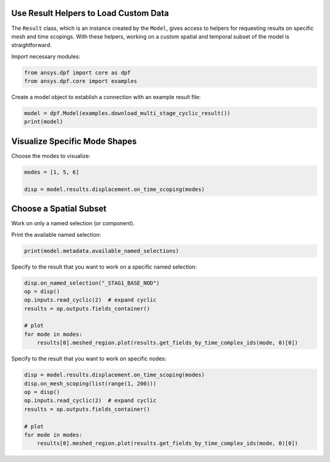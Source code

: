 
.. DO NOT EDIT.
.. THIS FILE WAS AUTOMATICALLY GENERATED BY SPHINX-GALLERY.
.. TO MAKE CHANGES, EDIT THE SOURCE PYTHON FILE:
.. "examples\00-basic\07-use_result_helpers.py"
.. LINE NUMBERS ARE GIVEN BELOW.

.. only:: html

    .. note::
        :class: sphx-glr-download-link-note

        Click :ref:`here <sphx_glr_download_examples_00-basic_07-use_result_helpers.py>`
        to download the full example code

.. rst-class:: sphx-glr-example-title

.. _sphx_glr_examples_00-basic_07-use_result_helpers.py:


.. _ref_use_result_helpers:

Use Result Helpers to Load Custom Data
~~~~~~~~~~~~~~~~~~~~~~~~~~~~~~~~~~~~~~
The ``Result`` class, which is an instance created by the ``Model``, gives
access to helpers for requesting results on specific mesh and time scopings.
With these helpers, working on a custom spatial and temporal subset of the
model is straightforward.

Import necessary modules:

.. GENERATED FROM PYTHON SOURCE LINES 13-17

.. code-block:: default


    from ansys.dpf import core as dpf
    from ansys.dpf.core import examples








.. GENERATED FROM PYTHON SOURCE LINES 18-19

Create a model object to establish a connection with an example result file:

.. GENERATED FROM PYTHON SOURCE LINES 19-22

.. code-block:: default

    model = dpf.Model(examples.download_multi_stage_cyclic_result())
    print(model)





.. rst-class:: sphx-glr-script-out

 Out:

 .. code-block:: none

    DPF Model
    ------------------------------
    Modal analysis
    Unit system: MKS: m, kg, N, s, V, A, degC
    Physics Type: Mecanic
    Available results:
         -  displacement: Nodal Displacement
         -  stress: ElementalNodal Stress 
         -  elastic_strain: ElementalNodal Strain
         -  structural_temperature: ElementalNodal Temperature
    ------------------------------
    DPF  Meshed Region: 
      3595 nodes 
      1557 elements 
      Unit: m 
      With solid (3D) elements
    ------------------------------
    DPF  Time/Freq Support: 
      Number of sets: 6 
    Cumulative     Frequency (Hz) LoadStep       Substep        Harmonic index  
    1              188.385357     1              1              0.000000        
    2              325.126418     1              2              0.000000        
    3              595.320548     1              3              0.000000        
    4              638.189511     1              4              0.000000        
    5              775.669703     1              5              0.000000        
    6              928.278013     1              6              0.000000        





.. GENERATED FROM PYTHON SOURCE LINES 23-26

Visualize Specific Mode Shapes
~~~~~~~~~~~~~~~~~~~~~~~~~~~~~~
Choose the modes to visualize:

.. GENERATED FROM PYTHON SOURCE LINES 26-30

.. code-block:: default

    modes = [1, 5, 6]

    disp = model.results.displacement.on_time_scoping(modes)








.. GENERATED FROM PYTHON SOURCE LINES 31-34

Choose a Spatial Subset
~~~~~~~~~~~~~~~~~~~~~~~
Work on only a named selection (or component).

.. GENERATED FROM PYTHON SOURCE LINES 36-37

Print the available named selection:

.. GENERATED FROM PYTHON SOURCE LINES 37-39

.. code-block:: default

    print(model.metadata.available_named_selections)





.. rst-class:: sphx-glr-script-out

 Out:

 .. code-block:: none

    ['BC', 'ELM', 'STAG1', 'STAG1HIGH', 'STAG1LOW', 'STAG2', 'STAG2HIGH', 'STAG2LOW', '_BC_NOD', '_FIXEDSU', '_INTF_ELM', '_INTF_NOD', '_NOD', '_STAG1_BASE_ELM', '_STAG1_BASE_NOD', '_STAG1_CYCHIGH_NOD', '_STAG1_CYCLOW_NOD', '_STAG2_BASE_ELM', '_STAG2_BASE_NOD', '_STAG2_CYCHIGH_NOD', '_STAG2_CYCLOW_NOD']




.. GENERATED FROM PYTHON SOURCE LINES 40-41

Specify to the result that you want to work on a specific named selection:

.. GENERATED FROM PYTHON SOURCE LINES 41-50

.. code-block:: default

    disp.on_named_selection("_STAG1_BASE_NOD")
    op = disp()
    op.inputs.read_cyclic(2)  # expand cyclic
    results = op.outputs.fields_container()

    # plot
    for mode in modes:
        results[0].meshed_region.plot(results.get_fields_by_time_complex_ids(mode, 0)[0])




.. rst-class:: sphx-glr-horizontal


    *

      .. image-sg:: /examples/00-basic/images/sphx_glr_07-use_result_helpers_001.png
          :alt: 07 use result helpers
          :srcset: /examples/00-basic/images/sphx_glr_07-use_result_helpers_001.png
          :class: sphx-glr-multi-img

    *

      .. image-sg:: /examples/00-basic/images/sphx_glr_07-use_result_helpers_002.png
          :alt: 07 use result helpers
          :srcset: /examples/00-basic/images/sphx_glr_07-use_result_helpers_002.png
          :class: sphx-glr-multi-img

    *

      .. image-sg:: /examples/00-basic/images/sphx_glr_07-use_result_helpers_003.png
          :alt: 07 use result helpers
          :srcset: /examples/00-basic/images/sphx_glr_07-use_result_helpers_003.png
          :class: sphx-glr-multi-img





.. GENERATED FROM PYTHON SOURCE LINES 51-52

Specify to the result that you want to work on specific nodes:

.. GENERATED FROM PYTHON SOURCE LINES 52-61

.. code-block:: default

    disp = model.results.displacement.on_time_scoping(modes)
    disp.on_mesh_scoping(list(range(1, 200)))
    op = disp()
    op.inputs.read_cyclic(2)  # expand cyclic
    results = op.outputs.fields_container()

    # plot
    for mode in modes:
        results[0].meshed_region.plot(results.get_fields_by_time_complex_ids(mode, 0)[0])



.. rst-class:: sphx-glr-horizontal


    *

      .. image-sg:: /examples/00-basic/images/sphx_glr_07-use_result_helpers_004.png
          :alt: 07 use result helpers
          :srcset: /examples/00-basic/images/sphx_glr_07-use_result_helpers_004.png
          :class: sphx-glr-multi-img

    *

      .. image-sg:: /examples/00-basic/images/sphx_glr_07-use_result_helpers_005.png
          :alt: 07 use result helpers
          :srcset: /examples/00-basic/images/sphx_glr_07-use_result_helpers_005.png
          :class: sphx-glr-multi-img

    *

      .. image-sg:: /examples/00-basic/images/sphx_glr_07-use_result_helpers_006.png
          :alt: 07 use result helpers
          :srcset: /examples/00-basic/images/sphx_glr_07-use_result_helpers_006.png
          :class: sphx-glr-multi-img






.. rst-class:: sphx-glr-timing

   **Total running time of the script:** ( 0 minutes  2.874 seconds)


.. _sphx_glr_download_examples_00-basic_07-use_result_helpers.py:


.. only :: html

 .. container:: sphx-glr-footer
    :class: sphx-glr-footer-example



  .. container:: sphx-glr-download sphx-glr-download-python

     :download:`Download Python source code: 07-use_result_helpers.py <07-use_result_helpers.py>`



  .. container:: sphx-glr-download sphx-glr-download-jupyter

     :download:`Download Jupyter notebook: 07-use_result_helpers.ipynb <07-use_result_helpers.ipynb>`


.. only:: html

 .. rst-class:: sphx-glr-signature

    `Gallery generated by Sphinx-Gallery <https://sphinx-gallery.github.io>`_
